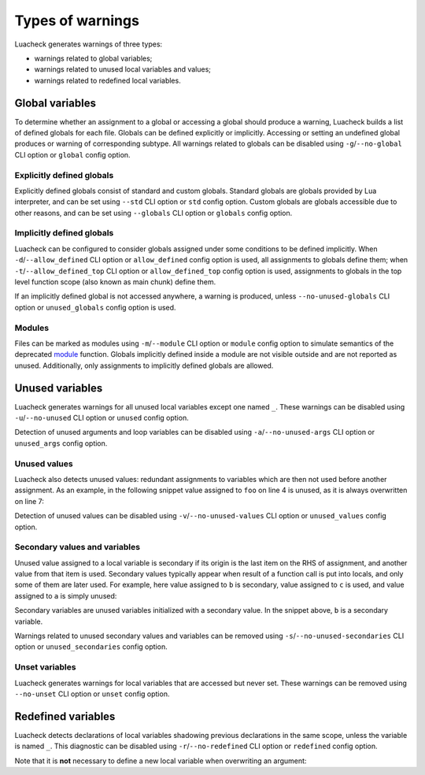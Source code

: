 Types of warnings
=================

Luacheck generates warnings of three types:

* warnings related to global variables;
* warnings related to unused local variables and values;
* warnings related to redefined local variables.

Global variables
----------------

To determine whether an assignment to a global or accessing a global should produce a warning, Luacheck builds a list of defined globals for each file. Globals can be defined explicitly or implicitly. Accessing or setting an undefined global produces or warning of corresponding subtype. All warnings related to globals can be disabled using ``-g``/``--no-global`` CLI option or ``global`` config option.

Explicitly defined globals
^^^^^^^^^^^^^^^^^^^^^^^^^^

Explicitly defined globals consist of standard and custom globals. Standard globals are globals provided by Lua interpreter, and can be set using ``--std`` CLI option or ``std`` config option. Custom globals are globals accessible due to other reasons, and can be set using ``--globals`` CLI option or ``globals`` config option.

.. _implicitlydefinedglobals:

Implicitly defined globals
^^^^^^^^^^^^^^^^^^^^^^^^^^

Luacheck can be configured to consider globals assigned under some conditions to be defined implicitly. When ``-d``/``--allow_defined`` CLI option or ``allow_defined`` config option is used, all assignments to globals define them; when ``-t``/``--allow_defined_top`` CLI option or ``allow_defined_top`` config option is used, assignments to globals in the top level function scope (also known as main chunk) define them.

If an implicitly defined global is not accessed anywhere, a warning is produced, unless ``--no-unused-globals`` CLI option or ``unused_globals`` config option is used.

.. _modules:

Modules
^^^^^^^

Files can be marked as modules using ``-m``/``--module`` CLI option or ``module`` config option to simulate semantics of the deprecated `module <http://www.lua.org/manual/5.1/manual.html#pdf-module>`_ function. Globals implicitly defined inside a module are not visible outside and are not reported as unused. Additionally, only assignments to implicitly defined globals are allowed.

Unused variables
----------------

Luacheck generates warnings for all unused local variables except one named ``_``. These warnings can be disabled using ``-u``/``--no-unused`` CLI option or ``unused`` config option.

Detection of unused arguments and loop variables can be disabled using ``-a``/``--no-unused-args`` CLI option or ``unused_args`` config option.

Unused values
^^^^^^^^^^^^^

Luacheck also detects unused values: redundant assignments to variables which are then not used before another assignment. As an example, in the following snippet value assigned to ``foo`` on line 4 is unused, as it is always overwritten on line 7:

.. code-block:: lua
   :linenos:

   local foo

   if condition() then
      foo = expr1()
   end

   foo = expr2()
   return foo

Detection of unused values can be disabled using ``-v``/``--no-unused-values`` CLI option or ``unused_values`` config option.

.. _secondaryvaluesandvariables:

Secondary values and variables
^^^^^^^^^^^^^^^^^^^^^^^^^^^^^^

Unused value assigned to a local variable is secondary if its origin is the last item on the RHS of assignment, and another value from that item is used. Secondary values typically appear when result of a function call is put into locals, and only some of them are later used. For example, here value assigned to ``b`` is secondary, value assigned to ``c`` is used, and value assigned to ``a`` is simply unused:

.. code-block:: lua
   :linenos:

   local a, b, c = f(), g()

   return c

Secondary variables are unused variables initialized with a secondary value. In the snippet above, ``b`` is a secondary variable.

Warnings related to unused secondary values and variables can be removed using ``-s``/``--no-unused-secondaries`` CLI option or ``unused_secondaries`` config option.

Unset variables
^^^^^^^^^^^^^^^

Luacheck generates warnings for local variables that are accessed but never set. These warnings can be removed using ``--no-unset`` CLI option or ``unset`` config option.

Redefined variables
-------------------

Luacheck detects declarations of local variables shadowing previous declarations in the same scope, unless the variable is named ``_``. This diagnostic can be disabled using ``-r``/``--no-redefined`` CLI option or ``redefined`` config option.

Note that it is **not** necessary to define a new local variable when overwriting an argument:

.. code-block:: lua
   :linenos:

   local function f(x)
      local x = x or "default" -- bad
   end

   local function f(x)
      x = x or "default" -- good
   end
